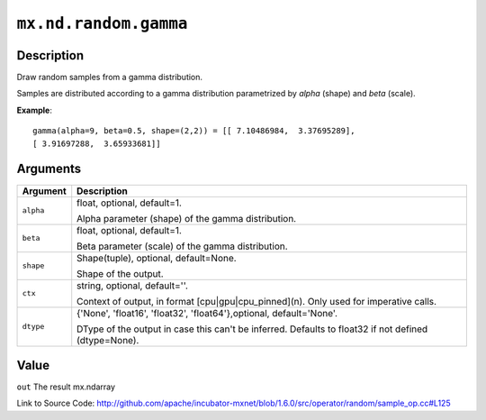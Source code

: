 

``mx.nd.random.gamma``
============================================

Description
----------------------

Draw random samples from a gamma distribution.

Samples are distributed according to a gamma distribution parametrized by *alpha* (shape) and *beta* (scale).


**Example**::

	 
	 gamma(alpha=9, beta=0.5, shape=(2,2)) = [[ 7.10486984,  3.37695289],
	 [ 3.91697288,  3.65933681]]
	 
	 


Arguments
------------------

+----------------------------------------+------------------------------------------------------------+
| Argument                               | Description                                                |
+========================================+============================================================+
| ``alpha``                              | float, optional, default=1.                                |
|                                        |                                                            |
|                                        | Alpha parameter (shape) of the gamma distribution.         |
+----------------------------------------+------------------------------------------------------------+
| ``beta``                               | float, optional, default=1.                                |
|                                        |                                                            |
|                                        | Beta parameter (scale) of the gamma distribution.          |
+----------------------------------------+------------------------------------------------------------+
| ``shape``                              | Shape(tuple), optional, default=None.                      |
|                                        |                                                            |
|                                        | Shape of the output.                                       |
+----------------------------------------+------------------------------------------------------------+
| ``ctx``                                | string, optional, default=''.                              |
|                                        |                                                            |
|                                        | Context of output, in format [cpu|gpu|cpu_pinned](n). Only |
|                                        | used for imperative                                        |
|                                        | calls.                                                     |
+----------------------------------------+------------------------------------------------------------+
| ``dtype``                              | {'None', 'float16', 'float32', 'float64'},optional,        |
|                                        | default='None'.                                            |
|                                        |                                                            |
|                                        | DType of the output in case this can't be inferred.        |
|                                        | Defaults to float32 if not defined                         |
|                                        | (dtype=None).                                              |
+----------------------------------------+------------------------------------------------------------+

Value
----------

``out`` The result mx.ndarray


Link to Source Code: http://github.com/apache/incubator-mxnet/blob/1.6.0/src/operator/random/sample_op.cc#L125

